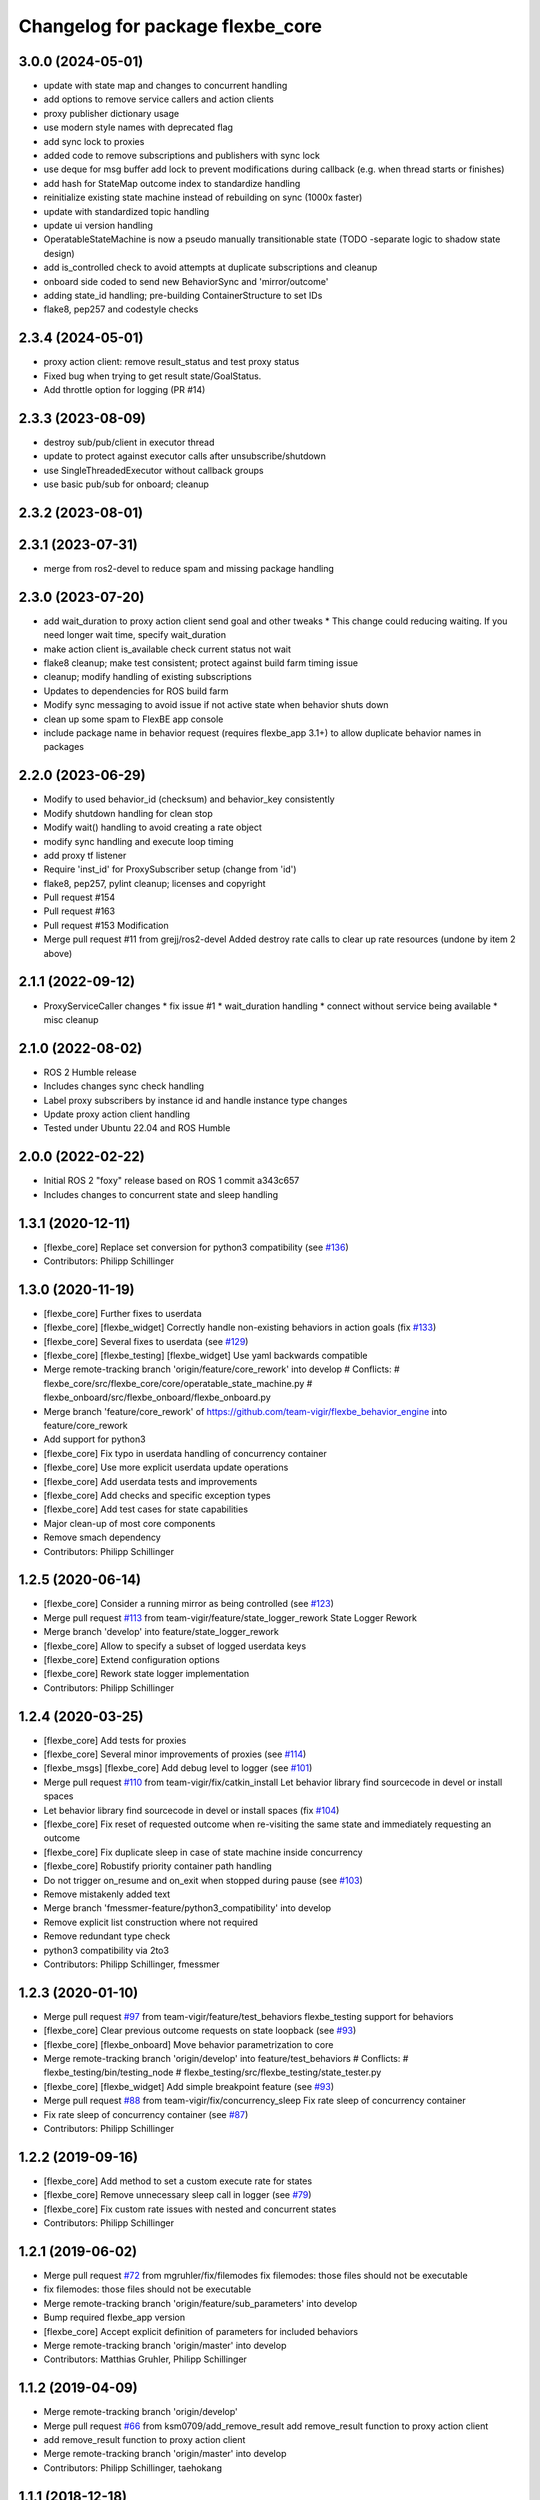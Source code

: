 ^^^^^^^^^^^^^^^^^^^^^^^^^^^^^^^^^
Changelog for package flexbe_core
^^^^^^^^^^^^^^^^^^^^^^^^^^^^^^^^^
3.0.0 (2024-05-01)
------------------
* update with state map and changes to concurrent handling
* add options to remove service callers and action clients
* proxy publisher dictionary usage
* use modern style names with deprecated flag
* add sync lock to proxies
* added code to remove subscriptions and publishers with sync lock
* use deque for msg buffer add lock to prevent modifications during callback (e.g. when thread starts or finishes)
* add hash for StateMap outcome index to standardize handling
* reinitialize existing state machine instead of rebuilding on sync (1000x faster)
* update with standardized topic handling
* update ui version handling
* OperatableStateMachine is now a pseudo manually transitionable state (TODO -separate logic to shadow state design)
* add is_controlled check to avoid attempts at duplicate subscriptions and cleanup
* onboard side coded to send new BehaviorSync and 'mirror/outcome'
* adding state_id handling; pre-building ContainerStructure to set IDs
* flake8, pep257 and codestyle checks

2.3.4 (2024-05-01)
------------------
* proxy action client: remove result_status and test proxy status
* Fixed bug when trying to get result state/GoalStatus.
* Add throttle option for logging (PR #14)

2.3.3 (2023-08-09)
------------------
* destroy sub/pub/client in executor thread
* update to protect against executor calls after unsubscribe/shutdown
* use SingleThreadedExecutor without callback groups
* use basic pub/sub for onboard; cleanup

2.3.2 (2023-08-01)
------------------

2.3.1 (2023-07-31)
------------------
* merge from ros2-devel to reduce spam and missing package handling

2.3.0 (2023-07-20)
------------------
* add wait_duration to proxy action client send goal and other tweaks
  * This change could reducing waiting. If you need longer wait time, specify wait_duration
* make action client is_available check current status not wait
* flake8 cleanup; make test consistent; protect against build farm timing issue
* cleanup; modify handling of existing subscriptions
* Updates to dependencies for ROS build farm
* Modify sync messaging to avoid issue if not active state when behavior shuts down
* clean up some spam to FlexBE app console
* include package name in behavior request (requires flexbe_app 3.1+) to allow duplicate behavior names in packages

2.2.0 (2023-06-29)
------------------
* Modify to used behavior_id (checksum) and behavior_key consistently
* Modify shutdown handling for clean stop
* Modify wait() handling to avoid creating a rate object
* modify sync handling and execute loop timing
* add proxy tf listener
* Require 'inst_id' for ProxySubscriber setup (change from 'id')
* flake8, pep257, pylint cleanup; licenses and copyright
* Pull request #154
* Pull request #163
* Pull request #153 Modification
* Merge pull request #11 from grejj/ros2-devel
  Added destroy rate calls to clear up rate resources (undone by item 2 above)

2.1.1 (2022-09-12)
------------------
* ProxyServiceCaller changes
  * fix issue #1
  * wait_duration handling
  * connect without service being available
  * misc cleanup

2.1.0 (2022-08-02)
------------------
* ROS 2 Humble release
* Includes changes sync check handling
* Label proxy subscribers by instance id and handle instance type changes
* Update proxy action client handling
* Tested under Ubuntu 22.04 and ROS Humble

2.0.0 (2022-02-22)
------------------
* Initial ROS 2 "foxy" release based on ROS 1 commit a343c657
* Includes changes to concurrent state and sleep handling

1.3.1 (2020-12-11)
------------------
* [flexbe_core] Replace set conversion for python3 compatibility
  (see `#136 <https://github.com/team-vigir/flexbe_behavior_engine/issues/136>`_)
* Contributors: Philipp Schillinger

1.3.0 (2020-11-19)
------------------
* [flexbe_core] Further fixes to userdata
* [flexbe_core] [flexbe_widget] Correctly handle non-existing behaviors in action goals
  (fix `#133 <https://github.com/team-vigir/flexbe_behavior_engine/issues/133>`_)
* [flexbe_core] Several fixes to userdata
  (see `#129 <https://github.com/team-vigir/flexbe_behavior_engine/issues/129>`_)
* [flexbe_core] [flexbe_testing] [flexbe_widget] Use yaml backwards compatible
* Merge remote-tracking branch 'origin/feature/core_rework' into develop
  # Conflicts:
  #	flexbe_core/src/flexbe_core/core/operatable_state_machine.py
  #	flexbe_onboard/src/flexbe_onboard/flexbe_onboard.py
* Merge branch 'feature/core_rework' of https://github.com/team-vigir/flexbe_behavior_engine into feature/core_rework
* Add support for python3
* [flexbe_core] Fix typo in userdata handling of concurrency container
* [flexbe_core] Use more explicit userdata update operations
* [flexbe_core] Add userdata tests and improvements
* [flexbe_core] Add checks and specific exception types
* [flexbe_core] Add test cases for state capabilities
* Major clean-up of most core components
* Remove smach dependency
* Contributors: Philipp Schillinger

1.2.5 (2020-06-14)
------------------
* [flexbe_core] Consider a running mirror as being controlled
  (see `#123 <https://github.com/team-vigir/flexbe_behavior_engine/issues/123>`_)
* Merge pull request `#113 <https://github.com/team-vigir/flexbe_behavior_engine/issues/113>`_ from team-vigir/feature/state_logger_rework
  State Logger Rework
* Merge branch 'develop' into feature/state_logger_rework
* [flexbe_core] Allow to specify a subset of logged userdata keys
* [flexbe_core] Extend configuration options
* [flexbe_core] Rework state logger implementation
* Contributors: Philipp Schillinger

1.2.4 (2020-03-25)
------------------
* [flexbe_core] Add tests for proxies
* [flexbe_core] Several minor improvements of proxies
  (see `#114 <https://github.com/team-vigir/flexbe_behavior_engine/issues/114>`_)
* [flexbe_msgs] [flexbe_core] Add debug level to logger
  (see `#101 <https://github.com/team-vigir/flexbe_behavior_engine/issues/101>`_)
* Merge pull request `#110 <https://github.com/team-vigir/flexbe_behavior_engine/issues/110>`_ from team-vigir/fix/catkin_install
  Let behavior library find sourcecode in devel or install spaces
* Let behavior library find sourcecode in devel or install spaces
  (fix `#104 <https://github.com/team-vigir/flexbe_behavior_engine/issues/104>`_)
* [flexbe_core] Fix reset of requested outcome when re-visiting the same state and immediately requesting an outcome
* [flexbe_core] Fix duplicate sleep in case of state machine inside concurrency
* [flexbe_core] Robustify priority container path handling
* Do not trigger on_resume and on_exit when stopped during pause
  (see `#103 <https://github.com/team-vigir/flexbe_behavior_engine/issues/103>`_)
* Remove mistakenly added text
* Merge branch 'fmessmer-feature/python3_compatibility' into develop
* Remove explicit list construction where not required
* Remove redundant type check
* python3 compatibility via 2to3
* Contributors: Philipp Schillinger, fmessmer

1.2.3 (2020-01-10)
------------------
* Merge pull request `#97 <https://github.com/team-vigir/flexbe_behavior_engine/issues/97>`_ from team-vigir/feature/test_behaviors
  flexbe_testing support for behaviors
* [flexbe_core] Clear previous outcome requests on state loopback (see `#93 <https://github.com/team-vigir/flexbe_behavior_engine/issues/93>`_)
* [flexbe_core] [flexbe_onboard] Move behavior parametrization to core
* Merge remote-tracking branch 'origin/develop' into feature/test_behaviors
  # Conflicts:
  #	flexbe_testing/bin/testing_node
  #	flexbe_testing/src/flexbe_testing/state_tester.py
* [flexbe_core] [flexbe_widget] Add simple breakpoint feature (see `#93 <https://github.com/team-vigir/flexbe_behavior_engine/issues/93>`_)
* Merge pull request `#88 <https://github.com/team-vigir/flexbe_behavior_engine/issues/88>`_ from team-vigir/fix/concurrency_sleep
  Fix rate sleep of concurrency container
* Fix rate sleep of concurrency container (see `#87 <https://github.com/team-vigir/flexbe_behavior_engine/issues/87>`_)
* Contributors: Philipp Schillinger

1.2.2 (2019-09-16)
------------------
* [flexbe_core] Add method to set a custom execute rate for states
* [flexbe_core] Remove unnecessary sleep call in logger (see `#79 <https://github.com/team-vigir/flexbe_behavior_engine/issues/79>`_)
* [flexbe_core] Fix custom rate issues with nested and concurrent states
* Contributors: Philipp Schillinger

1.2.1 (2019-06-02)
------------------
* Merge pull request `#72 <https://github.com/team-vigir/flexbe_behavior_engine/issues/72>`_ from mgruhler/fix/filemodes
  fix filemodes: those files should not be executable
* fix filemodes: those files should not be executable
* Merge remote-tracking branch 'origin/feature/sub_parameters' into develop
* Bump required flexbe_app version
* [flexbe_core] Accept explicit definition of parameters for included behaviors
* Merge remote-tracking branch 'origin/master' into develop
* Contributors: Matthias Gruhler, Philipp Schillinger

1.1.2 (2019-04-09)
------------------
* Merge remote-tracking branch 'origin/develop'
* Merge pull request `#66 <https://github.com/team-vigir/flexbe_behavior_engine/issues/66>`_ from ksm0709/add_remove_result
  add remove_result function to proxy action client
* add remove_result function to proxy action client
* Merge remote-tracking branch 'origin/master' into develop
* Contributors: Philipp Schillinger, taehokang

1.1.1 (2018-12-18)
------------------
* Merge remote-tracking branch 'origin/develop'
* Revise run dependencies
* Merge remote-tracking branch 'origin/master' into develop
* Contributors: Philipp Schillinger

1.1.0 (2018-12-01)
------------------
* Merge branch 'develop'
* Merge branch 'feature/flexbe_app' into develop
* Update maintainer information
* State logger is optional and off by default
* Merge remote-tracking branch 'origin/action_client_remove_feedback' into feature/flexbe_app
* Merge pull request `#62 <https://github.com/team-vigir/flexbe_behavior_engine/issues/62>`_ from team-vigir/action_client_remove_feedback
  Added remove_feedback function to ensure new feedback is received
* Added remove_feedback function to ensure new feedback is received
* Merge pull request `#58 <https://github.com/team-vigir/flexbe_behavior_engine/issues/58>`_ from alireza-hosseini/feat-action-client-wait-param
  feat: Add `wait_duration` parameter to `ProxyActionClient`
* feat: Add wait_duration parameter to ProxyActionClient
  - So that the wait duration can be specified in the states definition
* [flexbe_core] Allow to use behavior default userdata (see `#38 <https://github.com/team-vigir/flexbe_behavior_engine/issues/38>`_)
* [flexbe_core] Update behavior lib if behavior is not found (see `Flexbe/flexbe_app#4 <https://github.com/Flexbe/flexbe_app/issues/4>`_)
* Merge branch 'develop' into feature/flexbe_app
  Conflicts:
  flexbe_mirror/src/flexbe_mirror/flexbe_mirror.py
  flexbe_onboard/src/flexbe_onboard/flexbe_onboard.py
  flexbe_widget/bin/flexbe_app
  flexbe_widget/src/flexbe_widget/behavior_action_server.py
* Merge remote-tracking branch 'origin/master' into develop
  Conflicts:
  flexbe_onboard/src/flexbe_onboard/flexbe_onboard.py
* Merge remote-tracking branch 'origin/develop'
  Conflicts:
  flexbe_onboard/src/flexbe_onboard/flexbe_onboard.py
* Merge pull request `#31 <https://github.com/team-vigir/flexbe_behavior_engine/issues/31>`_ from fmauch/reset_entering
  reset entering of currently active state when exiting a state machine
* reset entering member of currently active state when exiting a state machine
* Find behaviors by export tag and execute via checksum
* Merge branch 'automatic_reload' into develop
* allow locking and unlocking of current state without knowing the current path
* remove manual reloading code, as this is done already by the reload importer
* Merge pull request `#26 <https://github.com/team-vigir/flexbe_behavior_engine/issues/26>`_ from jgdo/automatic_reload
  Automatic reload
* automatic reload of imported behaviors upon sm creation
* Reload class definition before instantiating a contained behavior inside a behavior
* Merge remote-tracking branch 'origin/master' into develop
* [flexbe_core] Fixed event triggering in concurrency container (resolve `#18 <https://github.com/team-vigir/flexbe_behavior_engine/issues/18>`_)
* Merge remote-tracking branch 'origin/master'
* Merge remote-tracking branch 'origin/develop'
* [flexbe_core] Only call on_exit on cc leave for states which are still looping (fix `#17 <https://github.com/team-vigir/flexbe_behavior_engine/issues/17>`_)
* Merge branch 'develop'
* [flexbe_core] Fixed sm on_exit to propagate own ud instead of parent ud
* Merge branch 'master' into cnurobotics
* Merge remote-tracking branch 'origin/develop'
* [flexbe_core] Properly reset current state when leaving state machine (fix `#7 <https://github.com/team-vigir/flexbe_behavior_engine/issues/7>`_)
* Merge remote-tracking branch 'origin/develop'
* [flexbe_core] Fixed reset of current state on leave in cc and related concurrency userdata problems
* [flexbe_core] Use aggregated diagnostics topic instead of raw
* [flexbe_core] Correctly execute concurrency inside priority container
* [flexbe_core] Can always preempt behavior even if not supervised
* Merge remote-tracking branch 'origin/develop'
* Provide option to set userdata input on behavior action calls
* [flexbe_core] Fixed occasional problems to resume a paused state
* [flexbe_core] [flexbe_mirror] Improved robustness of fast repeated synchronization
* Merge branch 'feature/late_connect' into develop
* [flexbe_core] Added command to attach to running behavior execution
* Merge branch 'feature/pause_repeat' into develop
* [flexbe_core] Handle pause and repeat commands
* [flexbe_core] Propagate skipped notification on pause in order to react on preemption commands even if paused
* [flexbe_core] Added function to check if a goal is already active on a proxy client
* [flexbe_core] Fix for backup sync
* [flexbe_core] Fixed sync issues after leaving CC by explicitly syncing automatically
* [flexbe_core] Fixed calling on_exit on all states in CC
* Merge remote-tracking branch 'origin/feature/multirobot'
* Merge remote-tracking branch 'origin/master' into feature/multirobot
  Conflicts:
  flexbe_core/src/flexbe_core/core/monitoring_state.py
  flexbe_core/src/flexbe_core/core/operatable_state.py
* [flexbe_core] Added availability checks to proxies
* [flexbe_core] Added onboard debug topic for current state
* [flexbe_core] Convert all logged messages to string before sending ros message in logger
* [flexbe_core] Added priority container
* [flexbe_core] Added some more documentation
* [flexbe_core] Fixed initialization of input userdata in inner statemachines
* [flexbe_core] Correctly preempt auxilliary control flows in concurrency container
* [flexbe_core] Fixed a bug with concurrent execution:
  State machines inside state machine inside concurrency containers still blocked during execution.
* [flexbe_core] Slightly reworked monitoring state
* [flexbe_core] Fixed preemption of concurrency container
* [flexbe_core] Added container for concurrent execution
* Changed absolute topic references to relative
* [flexbe_core] Improved proxy interface
* [flexbe_core] Reverted last change, will only publish state updates when being controlled
* [flexbe_core] Always send outcome update, even if not being controlled
* Removed some old and unused project files
* Initial commit of software
* Contributors: Alberto, Alireza, David Conner, Dorian Scholz, DorianScholz, Felix Mauch, Mark Prediger, Philipp Schillinger
